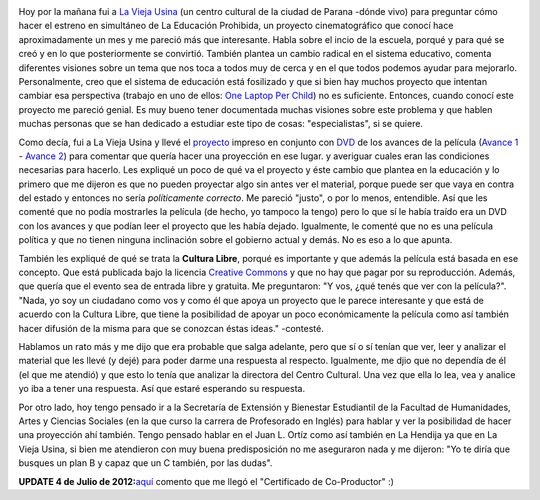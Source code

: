 .. link:
.. description:
.. tags: facultad, inglés, la educación prohibida, olpc, paraná, proyectos
.. date: 2012/06/28 13:31:11
.. title: La Educación Prohibida
.. slug: la-educacion-prohibida

|image0|

Hoy por la mañana fui a `La Vieja
Usina <http://laviejausina.blogspot.com.ar/>`__ (un centro cultural de
la ciudad de Parana -dónde vivo) para preguntar cómo hacer el estreno en
simultáneo de La Educación Prohibida, un proyecto cinematográfico que
conocí hace aproximadamente un mes y me pareció más que interesante.
Habla sobre el incio de la escuela, porqué y para qué se creó y en lo
que posteriormente se convirtió. También plantea un cambio radical en el
sistema educativo, comenta diferentes visiones sobre un tema que nos
toca a todos muy de cerca y en el que todos podemos ayudar para
mejorarlo. Personalmente, creo que el sistema de educación está
fosilizado y que si bien hay muchos proyecto que intentan cambiar esa
perspectiva (trabajo en uno de ellos: `One Laptop Per
Child <http://one.laptop.org/>`__) no es suficiente. Entonces, cuando
conocí este proyecto me pareció genial. Es muy bueno tener documentada
muchas visiones sobre este problema y que hablen muchas personas que se
han dedicado a estudiar este tipo de cosas: "especialistas", si se
quiere.

Como decía, fui a La Vieja Usina y llevé el
`proyecto <http://www.educacionprohibida.org.ar/wp-content/uploads/2011/02/la_educacion_prohibida.pdf>`__
impreso en conjunto con
`DVD <http://rapidshare.com/#!download%7C406tl2%7C427541073%7CLa_Educacion_Prohibida_DVD.iso%7C521338>`__
de los avances de la película (`Avance
1 <http://www.youtube.com/watch?v=8GcxTsTxnoY>`__ - `Avance
2 <http://www.youtube.com/watch?v=rUGA-rEN9vE>`__) para comentar que
quería hacer una proyección en ese lugar. y averiguar cuales eran las
condiciones necesarias para hacerlo. Les expliqué un poco de qué va el
proyecto y éste cambio que plantea en la educación y lo primero que me
dijeron es que no pueden proyectar algo sin antes ver el material,
porque puede ser que vaya en contra del estado y entonces no sería
*políticamente correcto*. Me pareció "justo", o por lo menos,
entendible. Así que les comenté que no podía mostrarles la película (de
hecho, yo tampoco la tengo) pero lo que sí le había traído era un DVD
con los avances y que podían leer el proyecto que les había dejado.
Igualmente, le comenté que no es una película política y que no tienen
ninguna inclinación sobre el gobierno actual y demás. No es eso a lo que
apunta.

|image1|

También les expliqué de qué se trata la **Cultura Libre**, porqué es
importante y que además la película está basada en ese concepto. Que
está publicada bajo la licencia `Creative
Commons <http://creativecommons.org/>`__ y que no hay que pagar por su
reproducción. Además, que quería que el evento sea de entrada libre y
gratuita. Me preguntaron: "Y vos, ¿qué tenés que ver con la película?".
"Nada, yo soy un ciudadano como vos y como él que apoya un proyecto que
le parece interesante y que está de acuerdo con la Cultura Libre, que
tiene la posibilidad de apoyar un poco económicamente la película como
así también hacer difusión de la misma para que se conozcan éstas
ideas." -contesté.

Hablamos un rato más y me dijo que era probable que salga adelante, pero
que sí o sí tenían que ver, leer y analizar el material que les llevé (y
dejé) para poder darme una respuesta al respecto. Igualmente, me djio
que no dependía de él  (el que me atendió) y que esto lo tenía que
analizar la directora del Centro Cultural. Una vez que ella lo lea, vea
y analice yo iba a tener una respuesta. Así que estaré esperando su
respuesta.

Por otro lado, hoy tengo pensado ir a la Secretaría de Extensión y
Bienestar Estudiantil de la Facultad de Humanidades, Artes y Ciencias
Sociales (en la que curso la carrera de Profesorado en Inglés) para
hablar y ver la posibilidad de hacer una proyección ahí también. Tengo
pensado hablar en el Juan L. Ortíz como así también en La Hendija ya que
en La Vieja Usina, si bien me atendieron con muy buena predisposición no
me aseguraron nada y me dijeron: "Yo te diría que busques un plan B y
capaz que un C también, por las dudas".

 

**UPDATE 4 de Julio de
2012:**\ `aquí <http://humitos.wordpress.com/2012/06/28/apoyando-a-la-educacion/>`__
comento que me llegó el "Certificado de Co-Productor" :)

.. |image0| image:: http://humitos.files.wordpress.com/2012/06/logo-educacion-prohibida.png
   :target: http://humitos.files.wordpress.com/2012/06/logo-educacion-prohibida.png
.. |image1| image:: http://humitos.files.wordpress.com/2012/06/dsc_4272.jpg
   :target: http://humitos.files.wordpress.com/2012/06/dsc_4272.jpg
